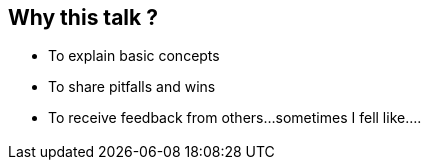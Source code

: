 == Why this talk ?
:data-background: images/feelings.gif

[%step]
* To explain basic concepts
* To share pitfalls and wins
* To receive feedback from others...sometimes I fell like....

=== +++<span class="feelings"></span>+++
:data-background: